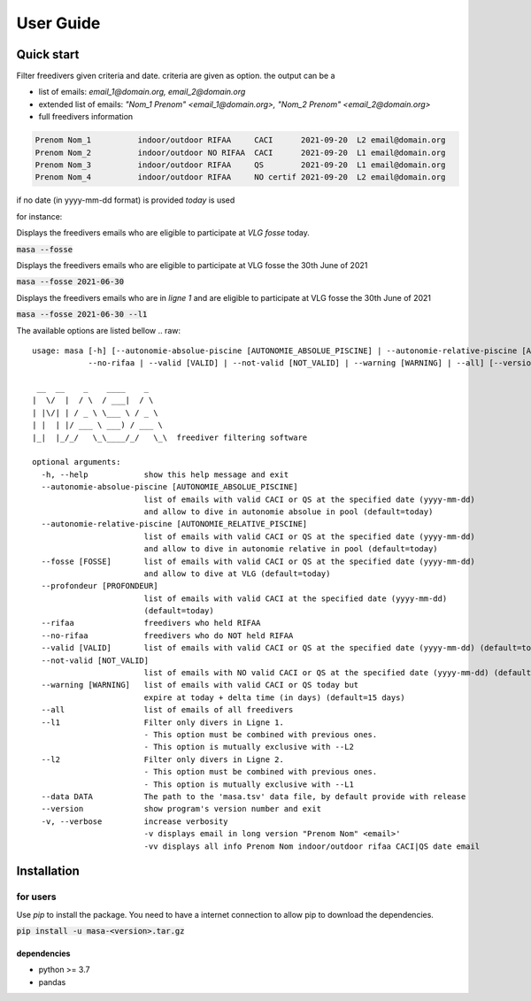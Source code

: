 .. masa filter MASA freedivers

.. _user_guide:

**********
User Guide
**********


Quick start
***********

Filter freedivers given criteria and date. criteria are given as option.
the output can be a

* list of emails: *email_1@domain.org, email_2@domain.org*
* extended list of emails: *"Nom_1 Prenom" <email_1@domain.org>, "Nom_2 Prenom" <email_2@domain.org>*
* full freedivers information

.. code-block:: text

    Prenom Nom_1          indoor/outdoor RIFAA     CACI      2021-09-20  L2 email@domain.org
    Prenom Nom_2          indoor/outdoor NO RIFAA  CACI      2021-09-20  L1 email@domain.org
    Prenom Nom_3          indoor/outdoor RIFAA     QS        2021-09-20  L1 email@domain.org
    Prenom Nom_4          indoor/outdoor RIFAA     NO certif 2021-09-20  L2 email@domain.org

if no date (in yyyy-mm-dd format) is provided *today* is used

for instance:

Displays the freedivers emails who are eligible to participate at *VLG fosse* today.

:code:`masa --fosse`

Displays the freedivers emails who are eligible to participate at VLG fosse the 30th June of 2021

:code:`masa --fosse 2021-06-30`

Displays the freedivers emails who are in *ligne 1* and are eligible to participate at VLG fosse the 30th June of 2021

:code:`masa --fosse 2021-06-30 --l1`



The available options are listed bellow
.. raw::

    usage: masa [-h] [--autonomie-absolue-piscine [AUTONOMIE_ABSOLUE_PISCINE] | --autonomie-relative-piscine [AUTONOMIE_RELATIVE_PISCINE] | --fosse [FOSSE] | --rifaa |
                --no-rifaa | --valid [VALID] | --not-valid [NOT_VALID] | --warning [WARNING] | --all] [--version] [-v]

     __  __    _    ____    _
    |  \/  |  / \  / ___|  / \
    | |\/| | / _ \ \___ \ / _ \
    | |  | |/ ___ \ ___) / ___ \
    |_|  |_/_/   \_\____/_/   \_\  freediver filtering software

    optional arguments:
      -h, --help            show this help message and exit
      --autonomie-absolue-piscine [AUTONOMIE_ABSOLUE_PISCINE]
                            list of emails with valid CACI or QS at the specified date (yyyy-mm-dd)
                            and allow to dive in autonomie absolue in pool (default=today)
      --autonomie-relative-piscine [AUTONOMIE_RELATIVE_PISCINE]
                            list of emails with valid CACI or QS at the specified date (yyyy-mm-dd)
                            and allow to dive in autonomie relative in pool (default=today)
      --fosse [FOSSE]       list of emails with valid CACI or QS at the specified date (yyyy-mm-dd)
                            and allow to dive at VLG (default=today)
      --profondeur [PROFONDEUR]
                            list of emails with valid CACI at the specified date (yyyy-mm-dd)
                            (default=today)
      --rifaa               freedivers who held RIFAA
      --no-rifaa            freedivers who do NOT held RIFAA
      --valid [VALID]       list of emails with valid CACI or QS at the specified date (yyyy-mm-dd) (default=today)
      --not-valid [NOT_VALID]
                            list of emails with NO valid CACI or QS at the specified date (yyyy-mm-dd) (default=today)
      --warning [WARNING]   list of emails with valid CACI or QS today but
                            expire at today + delta time (in days) (default=15 days)
      --all                 list of emails of all freedivers
      --l1                  Filter only divers in Ligne 1.
                            - This option must be combined with previous ones.
                            - This option is mutually exclusive with --L2
      --l2                  Filter only divers in Ligne 2.
                            - This option must be combined with previous ones.
                            - This option is mutually exclusive with --L1
      --data DATA           The path to the 'masa.tsv' data file, by default provide with release
      --version             show program's version number and exit
      -v, --verbose         increase verbosity
                            -v displays email in long version "Prenom Nom" <email>'
                            -vv displays all info Prenom Nom indoor/outdoor rifaa CACI|QS date email


Installation
************

for users
=========

Use *pip* to install the package.
You need to have a internet connection to allow pip to download the dependencies.

:code:`pip install -u masa-<version>.tar.gz`

dependencies
------------

* python >= 3.7
* pandas
